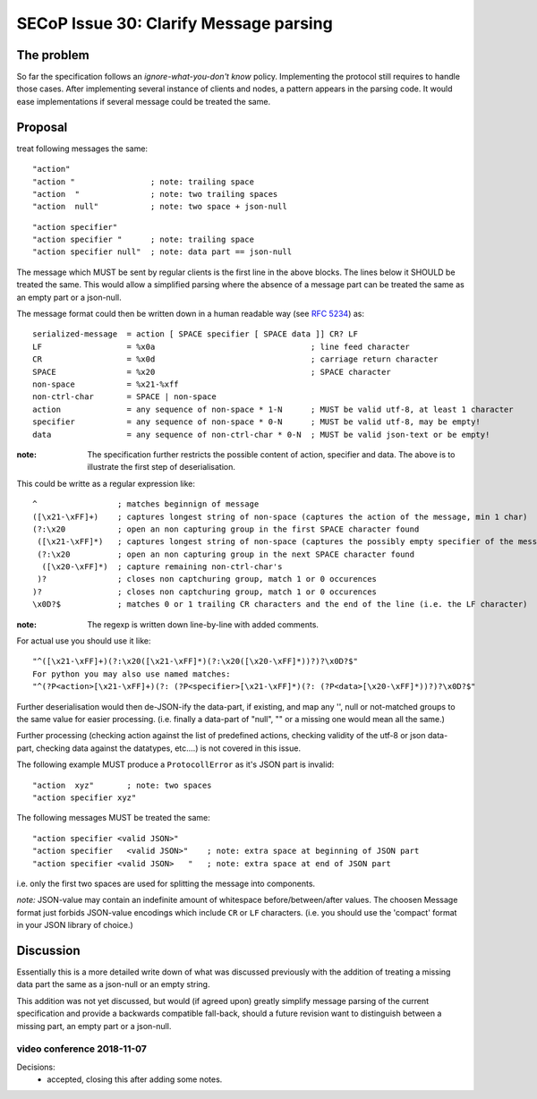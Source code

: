 SECoP Issue 30: Clarify Message parsing
=======================================

The problem
-----------
So far the specification follows an *ignore-what-you-don't know* policy.
Implementing the protocol still requires to handle those cases.
After implementing several instance of clients and nodes, a pattern appears
in the parsing code.
It would ease implementations if several message could be treated the same.


Proposal
--------
treat following messages the same::

    "action"
    "action "                ; note: trailing space
    "action  "               ; note: two trailing spaces
    "action  null"           ; note: two space + json-null

::

    "action specifier"
    "action specifier "      ; note: trailing space
    "action specifier null"  ; note: data part == json-null

The message which MUST be sent by regular clients is the first line in the
above blocks. The lines below it SHOULD be treated the same.
This would allow a simplified parsing where the absence of a
message part can be treated the same as an empty part or a json-null.

The message format could then be written down in a human readable way (see :RFC:`5234`) as::

    serialized-message  = action [ SPACE specifier [ SPACE data ]] CR? LF
    LF                  = %x0a                                 ; line feed character
    CR                  = %x0d                                 ; carriage return character
    SPACE               = %x20                                 ; SPACE character
    non-space           = %x21-%xff
    non-ctrl-char       = SPACE | non-space
    action              = any sequence of non-space * 1-N      ; MUST be valid utf-8, at least 1 character
    specifier           = any sequence of non-space * 0-N      ; MUST be valid utf-8, may be empty!
    data                = any sequence of non-ctrl-char * 0-N  ; MUST be valid json-text or be empty!

:note: The specification further restricts the possible content of action,
       specifier and data. The above is to illustrate the first step of
       deserialisation.

This could be writte as a regular expression like::

    ^                 ; matches beginnign of message
    ([\x21-\xFF]+)    ; captures longest string of non-space (captures the action of the message, min 1 char)
    (?:\x20           ; open an non capturing group in the first SPACE character found
     ([\x21-\xFF]*)   ; captures longest string of non-space (captures the possibly empty specifier of the message)
     (?:\x20          ; open an non capturing group in the next SPACE character found
      ([\x20-\xFF]*)  ; capture remaining non-ctrl-char's
     )?               ; closes non captchuring group, match 1 or 0 occurences
    )?                ; closes non captchuring group, match 1 or 0 occurences
    \x0D?$            ; matches 0 or 1 trailing CR characters and the end of the line (i.e. the LF character)

:note: The regexp is written down line-by-line with added comments.

For actual use you should use it like::

       "^([\x21-\xFF]+)(?:\x20([\x21-\xFF]*)(?:\x20([\x20-\xFF]*))?)?\x0D?$"
       For python you may also use named matches:
       "^(?P<action>[\x21-\xFF]+)(?: (?P<specifier>[\x21-\xFF]*)(?: (?P<data>[\x20-\xFF]*))?)?\x0D?$"

Further deserialisation would then de-JSON-ify the data-part, if existing,
and map any '', null or not-matched groups to the same value for easier processing.
(i.e. finally a data-part of "null", "" or a missing one would mean all the same.)

Further processing (checking action against the list of predefined actions,
checking validity of the utf-8 or json data-part, checking data against the datatypes, etc....)
is not covered in this issue.

The following example MUST produce a ``ProtocollError`` as it's JSON part is invalid::

   "action  xyz"       ; note: two spaces
   "action specifier xyz"

The following messages MUST be treated the same::

   "action specifier <valid JSON>"
   "action specifier   <valid JSON>"    ; note: extra space at beginning of JSON part
   "action specifier <valid JSON>   "   ; note: extra space at end of JSON part

i.e. only the first two spaces are used for splitting the message into components.

*note:* JSON-value may contain an indefinite amount of whitespace before/between/after values.
The choosen Message format just forbids JSON-value encodings which include ``CR`` or ``LF`` characters.
(i.e. you should use the 'compact' format in your JSON library of choice.)


Discussion
----------
Essentially this is a more detailed write down of what was discussed previously
with the addition of treating a missing data part the same as a json-null
or an empty string.

This addition was not yet discussed, but would (if agreed upon) greatly simplify
message parsing of the current specification and provide a backwards compatible
fall-back, should a future revision want to distinguish between a missing part,
an empty part or a json-null.

video conference 2018-11-07
~~~~~~~~~~~~~~~~~~~~~~~~~~~

Decisions:
  - accepted, closing this after adding some notes.
